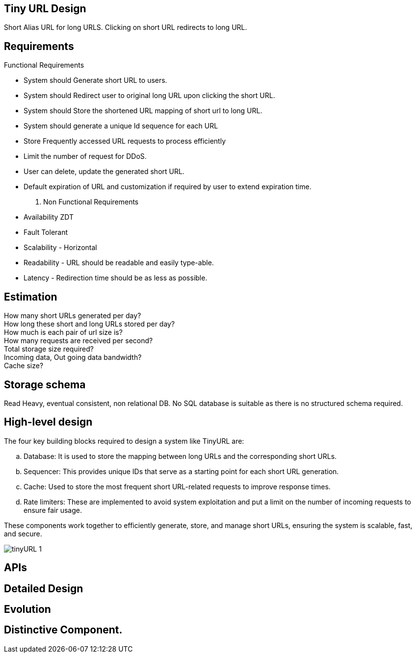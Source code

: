 

== Tiny URL Design
:page-background-image: image:DEAFT.png[opacity=50%]

Short Alias URL for long URLS.
Clicking on short URL redirects to long URL.

== Requirements

.Functional Requirements

* System should Generate short URL to users.
* System should Redirect user to original long URL upon clicking the short URL.
* System should Store the shortened URL mapping of short url to long URL.
* System should generate a unique Id sequence for each URL
* Store Frequently accessed URL requests to process efficiently
* Limit the number of request for DDoS.
* User can delete, update the generated short URL.
* Default expiration of URL and customization if required by user to extend expiration time.

. Non Functional Requirements

* Availability ZDT
* Fault Tolerant
* Scalability - Horizontal
* Readability - URL should be readable and easily type-able.
* Latency - Redirection time should be as less as possible.

== Estimation

How many short URLs generated per day? +
How long these short and long URLs stored per day? +
How much is each pair of url size is? +
How many requests are received per second? +
Total storage size required? +
Incoming data, Out going data bandwidth? +
Cache size? +

== Storage schema
Read Heavy, eventual consistent, non relational DB.
No SQL database is suitable as there is no structured schema required.

== High-level design
The four key building blocks required to design a system like TinyURL are:

.. Database: It is used to store the mapping between long URLs and the corresponding short URLs.

.. Sequencer: This provides unique IDs that serve as a starting point for each short URL generation.
.. Cache: Used to store the most frequent short URL-related requests to improve response times.
.. Rate limiters: These are implemented to avoid system exploitation and put a limit on the number of incoming requests to ensure fair usage.

These components work together to efficiently generate, store, and manage short URLs, ensuring the system is scalable, fast, and secure.

image::tinyURL_1.jpg[]
== APIs

== Detailed Design

== Evolution

== Distinctive Component.
